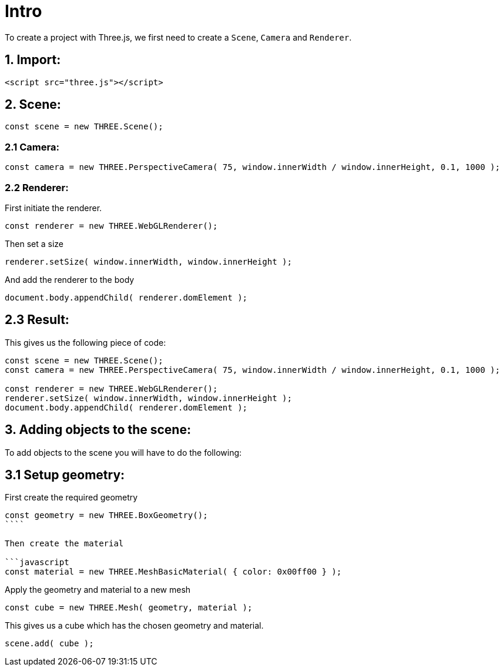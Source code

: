 # Intro

To create a project with Three.js, we first need to create a `Scene`, `Camera` and `Renderer`.

## 1. Import:

```html
<script src="three.js"></script>
```

## 2. Scene:

```javascript
const scene = new THREE.Scene();
```

### 2.1 Camera:

```javascript
const camera = new THREE.PerspectiveCamera( 75, window.innerWidth / window.innerHeight, 0.1, 1000 );
```

### 2.2 Renderer:

First initiate the renderer.

```javascript
const renderer = new THREE.WebGLRenderer();
```

Then set a size

```javascript
renderer.setSize( window.innerWidth, window.innerHeight );
```

And add the renderer to the body

```javascript
document.body.appendChild( renderer.domElement );
```

## 2.3 Result:

This gives us the following piece of code:

```javascript
const scene = new THREE.Scene();
const camera = new THREE.PerspectiveCamera( 75, window.innerWidth / window.innerHeight, 0.1, 1000 );

const renderer = new THREE.WebGLRenderer();
renderer.setSize( window.innerWidth, window.innerHeight );
document.body.appendChild( renderer.domElement );
```

## 3. Adding objects to the scene:

To add objects to the scene you will have to do the following:

## 3.1 Setup geometry:

First create the required geometry

```javascript
const geometry = new THREE.BoxGeometry();
````

Then create the material

```javascript
const material = new THREE.MeshBasicMaterial( { color: 0x00ff00 } );
```

Apply the geometry and material to a new mesh

```javascript
const cube = new THREE.Mesh( geometry, material );
```

This gives us a cube which has the chosen geometry and material.

```javascript
scene.add( cube );
```